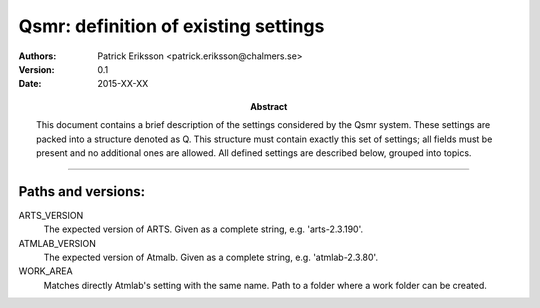 =======================================
Qsmr: definition of existing settings
=======================================

:Authors: 

   Patrick Eriksson <patrick.eriksson@chalmers.se> 

:Version: 
        
   0.1 


:Date:

   2015-XX-XX


:Abstract: 

   This document contains a brief description of the settings considered by the
   Qsmr system. These settings are packed into a structure denoted as Q. This
   structure must contain exactly this set of settings; all fields must be
   present and no additional ones are allowed. All defined settings are
   described below, grouped into topics.

~~~~~



Paths and versions:
--------------------------------------

ARTS_VERSION
  The expected version of ARTS. Given as a complete string, e.g. 'arts-2.3.190'.

ATMLAB_VERSION
  The expected version of Atmalb. Given as a complete string, e.g. 'atmlab-2.3.80'.

WORK_AREA
  Matches directly Atmlab's setting with the same name. Path to a folder where a work
  folder can be created. 





